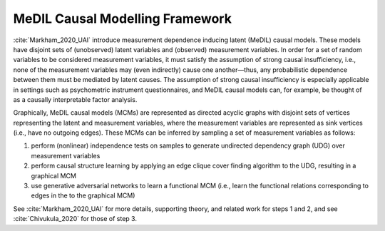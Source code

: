 MeDIL Causal Modelling Framework
================================

:cite:`Markham_2020_UAI` introduce measurement dependence inducing latent (MeDIL) causal models.
These models have disjoint sets of (unobserved) latent variables and (observed) measurement variables.
In order for a set of random variables to be considered measurement variables, it must satisfy the assumption of strong causal insufficiency, i.e., none of the measurement variables may (even indirectly) cause one another—thus, any probabilistic dependence between them must be mediated by latent causes.
The assumption of strong causal insufficiency is especially applicable in settings such as psychometric instrument questionnaires, and MeDIL causal models can, for example, be thought of as a causally interpretable factor analysis.

Graphically, MeDIL causal models (MCMs) are represented as directed acyclic graphs with disjoint sets of vertices representing the latent and measurement variables, where the measurement variables are represented as sink vertices (i.e., have no outgoing edges).
These MCMs can be inferred by sampling a set of measurement variables as follows:

1. perform (nonlinear) independence tests on samples to generate undirected dependency graph (UDG) over measurement variables
2. perform causal structure learning by applying an edge clique cover finding algorithm to the UDG, resulting in a graphical MCM
3. use generative adversarial networks to learn a functional MCM (i.e., learn the functional relations corresponding to edges in the to the graphical MCM)

See :cite:`Markham_2020_UAI` for more details, supporting theory, and related work for steps 1 and 2, and see :cite:`Chivukula_2020` for those of step 3.
